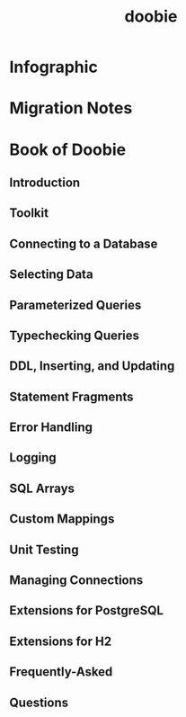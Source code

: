 #+TITLE: doobie
#+VERSION: 1.0.0-RC4
#+STARTUP: overview
#+STARTUP: entitiespretty

* Infographic
* Migration Notes
* Book of Doobie
** Introduction
** Toolkit
** Connecting to a Database
** Selecting Data
** Parameterized Queries
** Typechecking Queries
** DDL, Inserting, and Updating
** Statement Fragments
** Error Handling
** Logging
** SQL Arrays
** Custom Mappings
** Unit Testing
** Managing Connections
** Extensions for PostgreSQL
** Extensions for H2
** Frequently-Asked
** Questions

